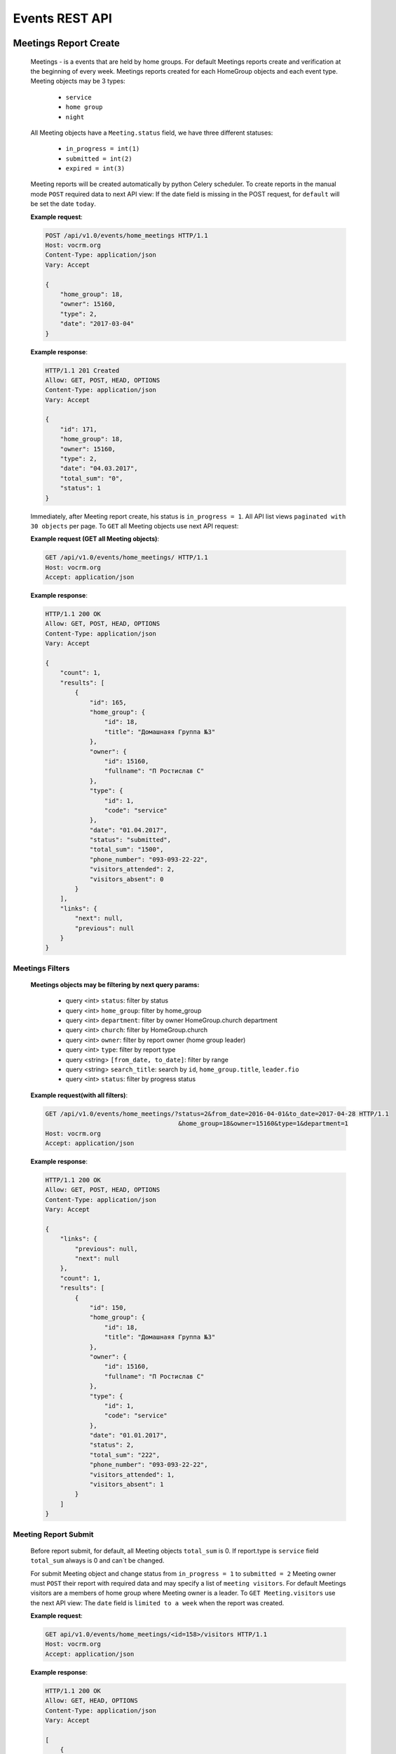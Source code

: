 ===============
Events REST API
===============




Meetings Report Create
----------------------

    Meetings - is a events that are held by home groups.
    For default Meetings reports create and verification at the beginning of every week.
    Meetings reports created for each HomeGroup objects and each event type.
    Meeting objects may be 3 types:

        -   ``service``
        -   ``home group``
        -   ``night``

    All Meeting objects have a ``Meeting.status`` field, we have three different statuses:

        -   ``in_progress = int(1)``
        -   ``submitted = int(2)``
        -   ``expired = int(3)``

    Meeting reports will be created automatically by python Celery scheduler.
    To create reports in the manual mode ``POST`` required data to next API view:
    If the date field is missing in the POST request, for ``default`` will be set the date ``today``.

    **Example request**:

    .. sourcecode:: http

        POST /api/v1.0/events/home_meetings HTTP/1.1
        Host: vocrm.org
        Content-Type: application/json
        Vary: Accept

        {
            "home_group": 18,
            "owner": 15160,
            "type": 2,
            "date": "2017-03-04"
        }

    **Example response**:

    .. sourcecode:: http

        HTTP/1.1 201 Created
        Allow: GET, POST, HEAD, OPTIONS
        Content-Type: application/json
        Vary: Accept

        {
            "id": 171,
            "home_group": 18,
            "owner": 15160,
            "type": 2,
            "date": "04.03.2017",
            "total_sum": "0",
            "status": 1
        }


    Immediately, after Meeting report create, his status is ``in_progress = 1``.
    All API list views ``paginated with 30 objects`` per page.
    To ``GET`` all Meeting objects use next API request:

    **Example request (GET all Meeting objects)**:

    .. sourcecode:: http

        GET /api/v1.0/events/home_meetings/ HTTP/1.1
        Host: vocrm.org
        Accept: application/json

    **Example response**:

    .. sourcecode:: http

        HTTP/1.1 200 OK
        Allow: GET, POST, HEAD, OPTIONS
        Content-Type: application/json
        Vary: Accept

        {
            "count": 1,
            "results": [
                {
                    "id": 165,
                    "home_group": {
                        "id": 18,
                        "title": "Домашнаяя Группа №3"
                    },
                    "owner": {
                        "id": 15160,
                        "fullname": "П Ростислав С"
                    },
                    "type": {
                        "id": 1,
                        "code": "service"
                    },
                    "date": "01.04.2017",
                    "status": "submitted",
                    "total_sum": "1500",
                    "phone_number": "093-093-22-22",
                    "visitors_attended": 2,
                    "visitors_absent": 0
                }
            ],
            "links": {
                "next": null,
                "previous": null
            }
        }



Meetings Filters
________________

    **Meetings objects may be filtering by next query params:**

        - query <int> ``status``: filter by status
        - query <int> ``home_group``: filter by home_group
        - query <int> ``department``: filter by owner HomeGroup.church department
        - query <int> ``church``: filter by HomeGroup.church
        - query <int> ``owner``: filter by report owner (home group leader)
        - query <int> ``type``: filter by report type
        - query <string> ``[from_date, to_date]``: filter by range
        - query <string> ``search_title``: search by ``id``, ``home_group.title``, ``leader.fio``
        - query <int> ``status``: filter by progress status

    **Example request(with all filters)**:

    .. sourcecode:: http

        GET /api/v1.0/events/home_meetings/?status=2&from_date=2016-04-01&to_date=2017-04-28 HTTP/1.1
                                            &home_group=18&owner=15160&type=1&department=1
        Host: vocrm.org
        Accept: application/json

    **Example response**:

    .. sourcecode:: http

        HTTP/1.1 200 OK
        Allow: GET, POST, HEAD, OPTIONS
        Content-Type: application/json
        Vary: Accept

        {
            "links": {
                "previous": null,
                "next": null
            },
            "count": 1,
            "results": [
                {
                    "id": 150,
                    "home_group": {
                        "id": 18,
                        "title": "Домашнаяя Группа №3"
                    },
                    "owner": {
                        "id": 15160,
                        "fullname": "П Ростислав С"
                    },
                    "type": {
                        "id": 1,
                        "code": "service"
                    },
                    "date": "01.01.2017",
                    "status": 2,
                    "total_sum": "222",
                    "phone_number": "093-093-22-22",
                    "visitors_attended": 1,
                    "visitors_absent": 1
                }
            ]
        }




Meeting Report Submit
_____________________

    Before report submit, for default, all Meeting objects ``total_sum`` is 0.
    If report.type is ``service`` field ``total_sum`` always is 0 and can`t be changed.

    For submit Meeting object and change status from ``in_progress = 1`` to ``submitted = 2`` Meeting owner must
    ``POST`` their report with required data and may specify a list of ``meeting visitors``.
    For default Meetings visitors are a members of home group where Meeting owner is a leader.
    To ``GET Meeting.visitors`` use the next API view:
    The ``date`` field is ``limited to a week`` when the report was created.

    **Example request**:

    .. sourcecode:: http

        GET api/v1.0/events/home_meetings/<id=158>/visitors HTTP/1.1
        Host: vocrm.org
        Accept: application/json

    **Example response**:

    .. sourcecode:: http

        HTTP/1.1 200 OK
        Allow: GET, HEAD, OPTIONS
        Content-Type: application/json
        Vary: Accept

        [
            {
                "id": 10717,
                "fullname": "Красная Юлия Евгеньевна"
            },
            {
                "id": 6977,
                "fullname": "Краснова Надежда Васильевна"
            }
        ]

    Before submit Meeting object status automatically changed from ``in_progress = 1`` to ``submitted = 2``.
    For ``submit`` Meeting, client must ``POST`` request with required data to next API view.

    **Fillable fields for this request:**

        -   <float> ``total_sum``: total sum of money, collected on meeting, required = False, default = 0
        -   <array> ``attends``: array with report about their attended, required = True
        -   <int> ``user``: User object <id>, required = True
        -   <boolean> ``attended``: `True` if visitor attended else `False`, required = False, default = False
        -   <str> ``note``: Meeting owner note about visitors, required = False, default = ''
        -   <datetime> ``date``: date when Meeting was held, required = True

    **All other required fields automatically adds in each Meeting object:**

        -   <int> ``home_group``: Meeting.home_group
        -   <int> ``owner``: Meeting.owner
        -   <int> ``type``: Meeting.type
        -   <int> ``status``: Meeting.status

    **Example request**:

    .. sourcecode:: http

        POST /api/v1.0/events/home_meetings/<id=165>/submit  HTTP/1.1
        Host: vocrm.org
        Accept: application/json
        Content-type: application/json

        {
            "id": 165,
            "date": "2017-04-01",
            "total_sum": "1500",
            "attends": [
                {
                    "user": 10717,
                    "attended": true,
                    "note": "Comment"
                },
                {
                    "user": 6977,
                    "attended": true,
                    "note": "Comment"
                }
            ]
        }

    **Example response**:

    .. sourcecode:: http

        HTTP/1.1 200 OK
        Allow: POST, OPTIONS
        Content-Type: application/json
        Vary: Accept

        {
            "id": 165,
            "home_group": {
                "id": 18,
                "title": "Домашнаяя Группа №3"
            },
            "owner": {
                "id": 15160,
                "fullname": "П Ростислав С"
            },
            "type": {
                "id": 1,
                "code": "service"
            },
            "date": "01.04.2017",
            "status": 2,
            "total_sum": "1500",
            "attends": [
                {
                    "id": 340,
                    "user": 10717,
                    "attended": true,
                    "note": "Comment"
                },
                {
                    "id": 341,
                    "user": 6977,
                    "attended": true,
                    "note": "Comment"
                }
            ]
        }

    Meeting.status changed to ``expired = 3`` automatically.
    When next week started and Meeting report status stayed ``in_progress = 1``





Meeting Report Update
_____________________

    Meetings provide a ``UPDATE`` method only for reports with Meeting.status ``submitted = 2``.
    Fields that can be updated:

        -   ``date`` - date when report was submitted
        -   ``total_sum`` - total sum of donations on event
        -   ``attends['attended']`` - count of visitors attends
        -   ``attends['note']`` - Meeting.owner comment about visitor

    To ``UPDATE`` a Meeting object send request for next API view:
    The ``date`` field is ``limited to a week`` when the report was created.

    **Example request**:

    .. sourcecode:: http

        PUT /api/v1.0/events/home_meetings/<id=165> HTTP/1.1
        Host: vocrm.org
        Accept: application/json
        content-type: application/json

        {
            "date": "2017-04-01",
            "total_sum": "35000",
            "attends": [
                {
                    "id": 340,
                    "user": 10717,
                    "attended": false,
                    "note": "Update Comment"
                },
                {
                    "id": 341,
                    "user": 6977,
                    "attended": false,
                    "note": "Update Comment"
                }
            ]
        }


    **Example response**:

    .. sourcecode:: http

        HTTP/1.1 200 OK
        Allow: GET, PUT, PATCH, HEAD, OPTIONS
        Content-Type: application/json
        Vary: Accept

        {
            "id": 165,
            "home_group": {
                "id": 18,
                "title": "Домашнаяя Группа №3"
            },
            "owner": {
                "id": 15160,
                "fullname": "П Ростислав С"
            },
            "type": {
                "id": 1,
                "code": "service"
            },
            "date": "01.04.2017",
            "status": 2,
            "total_sum": "35000",
            "attends": [
                {
                    "id": 340,
                    "user": 10717,
                    "attended": false,
                    "note": "Update Comment"
                },
                {
                    "id": 341,
                    "user": 6977,
                    "attended": false,
                    "note": "Update Comment"
                }
            ]
        }

    **Example request (reports with status ``in_progress`` or ``expired``)**:

    .. sourcecode:: http

        GET /api/v1.0/events/home_meetings HTTP/1.1
        Host: vocrm.org
        Accept: application/json
        content-type: application/json

        {
            "id": 166,
            "date": "2017-04-14",
            "total_sum": "15000",
            "attends": []
        }

    **Example response (Bad request)**

    .. sourcecode:: http

        HTTP/1.1 400 Bad Request
        Allow: GET, PUT, PATCH, HEAD, OPTIONS
        Content-Type: application/json
        Vary: Accept

        [
            "Невозможно обновить методом UPDATE.
             Отчет - {Отчет ДГ - Домашняя Группа №1 (Ночная Молитва): 14 April 2017}
             еще небыл подан."
        ]



Meetings Statistics
___________________

    Meetings supports ``GET`` statistics API witch consists a summary values for requested query.

    **Meetings statistics contains next data**:

        -   query <int> ``total_visitors``: total Meetings visitors count
        -   query <int> ``total_visits``: count of visitors that attended
        -   query <int> ``total_absent``: count of visitors that was absent
        -   query <float> ``total_donations``: sum of all donations
        -   query <int> ``reports_in_progress``: count of reports with status - ``in_progress = 1``
        -   query <int> ``reports_submitted``: count of reports with status - ``submitted = 2``
        -   query <int> ``reports_expired``: count of reports with status - ``expired = 3``

    **Example request**:

    .. sourcecode:: http

        GET /api/v1.0/events/home_meetings/statistics HTTP/1.1
        Host: vocrm.org
        Accept: application/json

    **Example response**

    .. sourcecode:: http

        HTTP/1.1 200 OK
        Allow: GET, HEAD, OPTIONS
        Content-Type: application/json
        Vary: Accept

        {
            "total_visitors": 4,
            "total_visits": 1,
            "total_absent": 3,
            "total_donations": "35000",
            "new_repentance": 0,
            "reports_in_progress": 1,
            "reports_submitted": 4,
            "reports_expired": 0
        }




Meetings Filters
________________

    Filters works in statistics and object lists views.
    **Meetings reports supports a filters for next query params:**

    -   query <int> ``status``: filter by Meeting status
    -   query <int> ``home_group``: filter by home group
    -   query <int> ``department``: filter by owner department
    -   query <int> ``church``: filter by home group church
    -   query <int> ``owner``: filter by Meeting owner (home group leader)
    -   query <int> ``type``: filter by Meeting type
    -   query <string> ``from_date, to_date``: filter by date range

    **Example response**:

    .. sourcecode:: http

        GET /api/v1.0/events/home_meetings/statistics/?department=1&home_group=23&owner=15192 HTTP/1.1
                        &type=2&status=2&from_date=2016-01-01&to_date=2017-10-10
        Host: vocrm.org
        Accept: application/json

    **Example response**:

    .. sourcecode:: http

        HTTP/1.1 200 OK
        Allow: GET, HEAD, OPTIONS
        Content-Type: application/json
        Vary: Accept

        {
            "total_visitors": 5,
            "total_visits": 1,
            "total_absent": 4,
            "total_donations": "1200",
            "new_repentance": 4,
            "reports_in_progress": 0,
            "reports_submitted": 1,
            "reports_expired": 0
        }





Meetings Table Columns
______________________

    **Fields in pagination response**:

    .. sourcecode:: http

        HTTP/1.1 200 OK
        Allow: GET, HEAD, OPTIONS
        Content-Type: application/json
        Vary: Accept

        {
            "links": {
                "next": null,
                "previous": null
            },
            "table_columns": {
                "date": {
                    "id": 815433,
                    "ordering_title": "date",
                    "active": true,
                    "number": 1,
                    "editable": false,
                    "title": "Дата создания"
                },
                "home_group": {
                    "id": 815434,
                    "ordering_title": "home_group__title",
                    "active": true,
                    "number": 2,
                    "editable": true,
                    "title": "Домашняя группа"
                },
                "owner": {
                    "id": 815435,
                    "ordering_title": "owner__last_name",
                    "active": true,
                    "number": 3,
                    "editable": true,
                    "title": "Лидер Домашней Группы"
                },
                "phone_number": {
                    "id": 815436,
                    "ordering_title": "phone_number",
                    "active": true,
                    "number": 4,
                    "editable": true,
                    "title": "Телефонный номер"
                },
                "type": {
                    "id": 815437,
                    "ordering_title": "type__code",
                    "active": true,
                    "number": 5,
                    "editable": true,
                    "title": "Тип отчета"
                },
                "visitors_attended": {
                    "id": 815438,
                    "ordering_title": "visitors_attended",
                    "active": true,
                    "number": 6,
                    "editable": true,
                    "title": "Присутствовали"
                },
                "visitors_absent": {
                    "id": 815439,
                    "ordering_title": "visitors_absent",
                    "active": true,
                    "number": 7,
                    "editable": true,
                    "title": "Отсутствовали"
                },
                "total_sum": {
                    "id": 815440,
                    "ordering_title": "total_sum",
                    "active": true,
                    "number": 8,
                    "editable": true,
                    "title": "Сумма пожертвований"
                }
            }
        }





Church Reports Create
_____________________

    Church Report - is a report that are submitted by pastor of the Church.
    Church reports created ``automatically`` to every Church ``every week at monday`` by django Celery scheduler.
    All Church Reports have a ``ChurchReport.status`` field, we have three different statuses:

    -   ``in_progress = int(1)``
    -   ``submitted = int(2)``
    -   ``expired = int(3)``

    When report created his status is ``in_progress``.
    To create report in manual mode - ``POST`` required data to next API view:
    If not ``date, today`` will be ``set automatically``.

    **Example request**:

    .. sourcecode:: http

        POST /api/v1.0/events/church_reports/  HTTP/1.1
        Host: vocrm.org
        Content-Type: application/json
        Vary: Accept

        {
            "pastor": 15160,
            "church": 18
        }

    **Example response**:

    .. sourcecode:: http

        HTTP/1.1 201 Created
        Allow: GET, POST, HEAD, OPTIONS
        Content-Type: application/json
        Vary: Accept

        {
            "id": 48,
            "pastor": 15160,
            "church": 18,
            "date": "2017-05-02",
            "count_people": 0,
            "tithe": "0",
            "donations": "0",
            "transfer_payments": "0",
            "status": 1,
            "link": "/events/church/reports/48/",
            "new_people": 0,
            "count_repentance": 0,
            "currency_donations": "",
            "pastor_tithe": "0"
        }





Church Report Submit
--------------------

    The ``date`` field is ``limited to a week`` when the report was created.
    For submit Meeting object and change status from ``in_progress = 1`` to ``submitted = 2`` Pastor of the Church
    must ``POST`` their ``report`` with required data to next ``API url``:

    **Fillable fields for this request:**

        -   <datetime> ``date``: Date of the Church meeting, ``required = True``
        -   <int> ``current_people``: Total people on meeting, ``required = True``
        -   <int> ``count_repentance``: Total new repentance, ``required = True``
        -   <float> ``tithe``: Total sum of tithe, ``required = True``
        -   <float> ``donations``: Total sun of donations, ``required = True``
        -   <float> ``pastor_tithe``: Sum of Pastor tithe, ``required = True``
        -   <str> ``currency_donations``: Total donations in any currency, ``required = False``

    **All other required fields automatically adds in each Meeting object:**

        -   <int> ``church``: ChurchReport.church
        -   <int> ``pastor``: ChurchReport.pastor
        -   <int> ``status``: ChurchReport.status, will be changed to ``submitted = 2``


    **Example request**:

    .. sourcecode:: http

        POST /api/v1.0/events/church_reports/<id=48>/submit  HTTP/1.1
        Allow: POST, OPTIONS
        Content-Type: application/json
        Vary: Accept

        {
            "date": "2017-05-02",
            "count_people": 200,
            "new_people": 20,
            "count_repentance": 10,
            "tithe": 20000,
            "donations": 10000,
            "pastor_tithe": 3000,
            "currency_donations": "20 euro, 30$"
        }

    **Example response**:

    .. sourcecode:: http

        HTTP/1.1 200 OK
        Allow: POST, OPTIONS
        Content-Type: application/json
        Vary: Accept

        {
            "id": 48,
            "pastor": 15160,
            "church": 18,
            "date": "2017-05-02",
            "status": 2,
            "link": "/events/church/reports/48/",
            "count_people": 200,
            "new_people": 20,
            "count_repentance": 10,
            "tithe": "20000",
            "donations": "10000",
            "pastor_tithe": "3000",
            "currency_donations": "20 euro, 30$",
            "transfer_payments": "0"
        }

    Meeting.status changed to ``expired = 3`` automatically.
    When next week started and Meeting report status stayed ``in_progress = 1``





Church Report Update
--------------------

    Church Reports provide a ``UPDATE`` method only for reports with Meeting.status ``submitted = 2``.
    The ``date`` field is ``limited to a week`` when the report was created.
    Fields that can be updated:

        -   ``date``
        -   ``count_people``
        -   ``new_people``
        -   ``count_repentance``
        -   ``tithe``
        -   ``donations``
        -   ``pastor_tithe``
        -   ``currency_donations``
        -   ``transfer_payments``

    To ``UPDATE`` a Church Report object send request for next API view:

    **Example request**:

    .. sourcecode:: http

        PUT /api/v1.0/events/church_reports/<id=165> HTTP/1.1
        Host: vocrm.org
        Accept: application/json
        Content-type: application/json

        {
            "date": "2017-05-04",
            "count_people": 1111,
            "new_people": 111,
            "count_repentance": 11,
            "tithe": "11111",
            "donations": "11111",
            "pastor_tithe": "1111",
            "currency_donations": "11 euro, 11$",
            "transfer_payments": "1111"
        }

    **Example response**:

    .. sourcecode:: http

        HTTP/1.1 200 OK
        Allow: GET, PUT, PATCH, HEAD, OPTIONS
        Content-Type: application/json
        Vary: Accept

        {
            "id": 48,
            "pastor": 15160,
            "church": 18,
            "date": "04.05.2017",
            "status": 2,
            "link": "/events/church/reports/48/",
            "count_people": 1111,
            "new_people": 111,
            "count_repentance": 11,
            "tithe": "11111",
            "donations": "11111",
            "pastor_tithe": "1111",
            "currency_donations": "11 euro, 11$",
            "transfer_payments": "1111"
        }




Church Reports Filters
----------------------

    Filters works in statistics and object lists views.
    **Church_reports supports a filters for next query params:**

    -   query <int> ``status``: filter by Meeting status
    -   query <int> ``church``: filter by home group
    -   query <int> ``department``: filter by owner department
    -   query <int> ``church``: filter by home group church
    -   query <int> ``pastor``: filter by Meeting owner (home group leader)
    -   query <string> ``from_date, to_date``: filter by date range

    **Example response**:

    .. sourcecode:: http

        GET /api/v1.0/events/church_reports/?status=2&church=18&department=1&pastor=15160  HTTP/1.1
                        &master_tree=15160&from_date=2017-06-03&to_date=2017-06-27
        Host: vocrm.org
        Accept: application/json

    **Example response**:

    .. sourcecode:: http

        HTTP/1.1 200 OK
        Allow: GET, HEAD, OPTIONS
        Content-Type: application/json
        Vary: Accept

        {
            "id": 49,
            "pastor": {
                "id": 15160,
                "fullname": "П Ростислав С"
            },
            "church": {
                "id": 18,
                "title": "Певая Церковь"
            },
            "date": "03.06.2017",
            "status": 2,
            "link": "/events/church/reports/49/",
            "count_people": 20000,
            "new_people": 2000,
            "count_repentance": 1000,
            "tithe": "20000000",
            "donations": "1000000",
            "pastor_tithe": "300000"
        }



Church Reports Statistics
_________________________

    Meetings supports ``GET`` statistics API witch consists a summary values for requested query.

    **Meetings statistics contains next data**:

        -   query <int> ``total_peoples``
        -   query <int> ``total_new_peoples``
        -   query <int> ``total_repentance``
        -   query <float> ``total_tithe``
        -   query <float> ``total_donations``
        -   query <float> ``total_transfer_payments``
        -   query <float> ``total_pastor_tithe``

    **Example request**:

    .. sourcecode:: http

        GET /api/v1.0/events/church_reports/statistics  HTTP/1.1
        Host: vocrm.org
        Accept: application/json

    **Example response**

    .. sourcecode:: http

        HTTP/1.1 200 OK
        Allow: GET, HEAD, OPTIONS
        Content-Type: application/json
        Vary: Accept

        {
            "total_peoples": 20000,
            "total_new_peoples": 2000,
            "total_repentance": 1000,
            "total_tithe": "20000000",
            "total_donations": "1000000",
            "total_transfer_payments": "20",
            "total_pastor_tithe": "300000"
        }

    Also Church Reports statistics support filters by query params

    **Example request**:

    .. sourcecode:: http

        GET http://127.0.0.1:8000/api/v1.0/events/church_reports/statistics/?status=2&church=18  HTTP/1.1
            &department=1&pastor=15160&master_tree=15160&from_date=2017-06-03&to_date=2017-06-27
        Host: vocrm.org
        Accept: application/json


    **Example response**:

    .. sourcecode:: http

        HTTP/1.1 200 OK
        Allow: GET, HEAD, OPTIONS
        Content-Type: application/json
        Vary: Accept

        {
            "total_peoples": 20000,
            "total_new_peoples": 2000,
            "total_repentance": 1000,
            "total_tithe": "20000000",
            "total_donations": "1000000",
            "total_transfer_payments": "20",
            "total_pastor_tithe": "300000"
        }



Church Reports Table Columns
----------------------------

    **Fields in pagination response**:

    .. sourcecode:: http

        HTTP/1.1 200 OK
        Allow: GET, HEAD, OPTIONS
        Content-Type: application/json
        Vary: Accept

        {
            "links": {
                "next": null,
                "previous": null
            },
            "table_columns": {
                "date": {
                    "id": 815433,
                    "ordering_title": "date",
                    "active": true,
                    "number": 1,
                    "editable": false,
                    "title": "Дата создания"
                },
                "home_group": {
                    "id": 815434,
                    "ordering_title": "home_group__title",
                    "active": true,
                    "number": 2,
                    "editable": true,
                    "title": "Домашняя группа"
                },
                "owner": {
                    "id": 815435,
                    "ordering_title": "owner__last_name",
                    "active": true,
                    "number": 3,
                    "editable": true,
                    "title": "Лидер Домашней Группы"
                },
                "phone_number": {
                    "id": 815436,
                    "ordering_title": "phone_number",
                    "active": true,
                    "number": 4,
                    "editable": true,
                    "title": "Телефонный номер"
                },
                "type": {
                    "id": 815437,
                    "ordering_title": "type__code",
                    "active": true,
                    "number": 5,
                    "editable": true,
                    "title": "Тип отчета"
                },
                "visitors_attended": {
                    "id": 815438,
                    "ordering_title": "visitors_attended",
                    "active": true,
                    "number": 6,
                    "editable": true,
                    "title": "Присутствовали"
                },
                "visitors_absent": {
                    "id": 815439,
                    "ordering_title": "visitors_absent",
                    "active": true,
                    "number": 7,
                    "editable": true,
                    "title": "Отсутствовали"
                },
                "total_sum": {
                    "id": 815440,
                    "ordering_title": "total_sum",
                    "active": true,
                    "number": 8,
                    "editable": true,
                    "title": "Сумма пожертвований"
                }
            }
        }